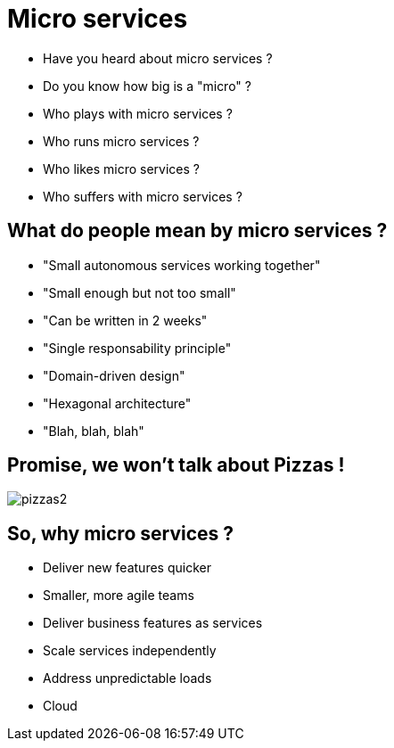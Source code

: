 ifndef::imagesdir[:imagesdir: images]

= Micro services

[%step]
* Have you heard about micro services ?
* Do you know how big is a "micro" ?
* Who plays with micro services ?
* Who runs micro services ?
* Who likes micro services ?
* Who suffers with micro services ?

== What do people mean by micro services ?

[%step]
* "Small autonomous services working together"
* "Small enough but not too small"
* "Can be written in 2 weeks"
* "Single responsability principle"
* "Domain-driven design"
* "Hexagonal architecture"
* "Blah, blah, blah"

== Promise, we won't talk about Pizzas !

image::pizzas2.jpg[]

== So, why micro services ?

[%step]
* Deliver new features quicker
* Smaller, more agile teams
* Deliver business features as services
* Scale services independently
* Address unpredictable loads
* Cloud
